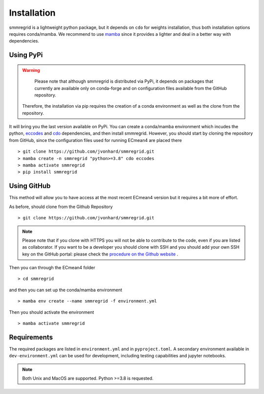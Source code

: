 Installation
============


smmregrid is a lightweight python package, but it depends on ``cdo`` for weights installation, thus both installation options requires conda/mamba. 
We recommend to use `mamba <https://mamba.readthedocs.io/en/latest/user_guide/mamba.html>`_ since it provides a lighter and deal in a better way with dependencies.

Using PyPi
----------

.. warning::

	Please note that although smmregrid is distributed via PyPi, it depends on packages that currently are available only on conda-forge and on configuration files available from the GitHub repository. 
    Therefore, the installation via pip requires the creation of a conda environment as well as the clone from the repository.


It will bring you the last version available on PyPi.
You can create a conda/mamba environment which incudes the python, `eccodes <https://github.com/ecmwf/eccodes-python>`_ and `cdo <https://code.mpimet.mpg.de/projects/cdo/>`_ dependencies, and then install smmregrid.
However, you should start by cloning the repository from GitHub, since the configuration files used for running ECmean4 are placed there ::

    > git clone https://github.com/jvonhard/smmregrid.git
    > mamba create -n smmregrid "python>=3.8" cdo eccodes
    > mamba activate smmregrid
    > pip install smmregrid


Using GitHub
------------

This method will allow you to have access at the most recent ECmean4 version but it requires a bit more of effort.

As before, should clone from the Github Repository ::

    > git clone https://github.com/jvonhard/smmregrid.git
    
.. note ::

    Please note that if you clone with HTTPS you will not be able to contribute to the code, even if you are listed as collaborator.
    If you want to be a developer you should clone with SSH and you should add your own SSH key on the GitHub portal: 
    please check the `procedure on the Github website <https://docs.github.com/en/authentication/connecting-to-github-with-ssh/adding-a-new-ssh-key-to-your-github-account>`_ .

Then you can through the ECmean4 folder ::

    > cd smmregrid

and then you can set up the conda/mamba environment ::

    > mamba env create --name smmregrid -f environment.yml

Then you should activate the environment ::

    > mamba activate smmregrid


Requirements
------------

The required packages are listed in ``environment.yml`` and in ``pyproject.toml``.
A secondary environment available in  ``dev-environment.yml`` can be used for development, including testing capabilities and jupyter notebooks. 

.. note::
	Both Unix and MacOS are supported. Python >=3.8 is requested.




